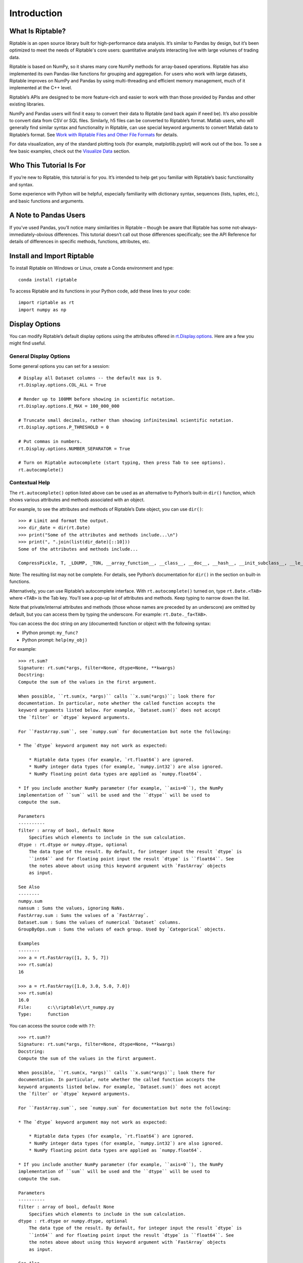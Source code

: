 Introduction
============

What Is Riptable?
-----------------

Riptable is an open source library built for high-performance data
analysis. It’s similar to Pandas by design, but it’s been optimized to
meet the needs of Riptable's core users: quantitative analysts interacting live
with large volumes of trading data.

Riptable is based on NumPy, so it shares many core NumPy methods for
array-based operations. Riptable has also implemented its own Pandas-like 
functions for grouping and aggregation. For users who work with large datasets, 
Riptable improves on NumPy and Pandas by using multi-threading and efficient 
memory management, much of it implemented at the C++ level.

Riptable’s APIs are designed to be more feature-rich and easier to work
with than those provided by Pandas and other existing libraries. 

NumPy and Pandas users will find it easy to convert their data to
Riptable (and back again if need be). It’s also possible to convert data
from CSV or SQL files. Similarly, h5 files can be converted to
Riptable’s format. Matlab users, who will generally find similar syntax
and functionality in Riptable, can use special keyword arguments to
convert Matlab data to Riptable’s format. See `Work with Riptable Files and Other File Formats <tutorial_io.rst>`__ for details.

For data visualization, any of the standard plotting tools (for example,
matplotlib.pyplot) will work out of the box. To see a few basic
examples, check out the `Visualize Data <tutorial_visualize.rst>`__
section.

Who This Tutorial Is For
------------------------

If you’re new to Riptable, this tutorial is for you. It’s intended to
help get you familiar with Riptable’s basic functionality and syntax.

Some experience with Python will be helpful, especially familiarity with
dictionary syntax, sequences (lists, tuples, etc.), and basic functions
and arguments.

A Note to Pandas Users
----------------------

If you’ve used Pandas, you’ll notice many similarities in Riptable –
though be aware that Riptable has some not-always-immediately-obvious
differences. This tutorial doesn’t call out those differences
specifically; see the API Reference for details of differences in specific 
methods, functions, attributes, etc.

Install and Import Riptable
---------------------------

To install Riptable on Windows or Linux, create a Conda environment and type::

    conda install riptable

To access Riptable and its functions in your Python code, add these
lines to your code::

    import riptable as rt
    import numpy as np

Display Options
---------------

You can modify Riptable’s default display options using the attributes
offered in
`rt.Display.options <https://github.com/rtosholdings/riptable/blob/master/riptable/Utils/display_options.py>`__.
Here are a few you might find useful.

General Display Options
~~~~~~~~~~~~~~~~~~~~~~~

Some general options you can set for a session::

    # Display all Dataset columns -- the default max is 9.
    rt.Display.options.COL_ALL = True
    
    # Render up to 100MM before showing in scientific notation.
    rt.Display.options.E_MAX = 100_000_000
    
    # Truncate small decimals, rather than showing infinitesimal scientific notation.
    rt.Display.options.P_THRESHOLD = 0
    
    # Put commas in numbers.
    rt.Display.options.NUMBER_SEPARATOR = True
    
    # Turn on Riptable autocomplete (start typing, then press Tab to see options).
    rt.autocomplete()

Contextual Help
~~~~~~~~~~~~~~~

The ``rt.autocomplete()`` option listed above can be used as an
alternative to Python’s built-in ``dir()`` function, which shows various
attributes and methods associated with an object.

For example, to see the attributes and methods of Riptable’s Date
object, you can use ``dir()``::

    >>> # Limit and format the output.
    >>> dir_date = dir(rt.Date)
    >>> print("Some of the attributes and methods include...\n")
    >>> print(", ".join(list(dir_date)[::10]))
    Some of the attributes and methods include...

    CompressPickle, T, _LDUMP, _TON, __array_function__, __class__, __doc__, __hash__, __init_subclass__, __le__, __new__, __rfloordiv__, __rsub__, __truediv__, _check_mathops, _fa_keyword_wrapper, _max, _nanstd, _reduce_op_identity_value, _yearday_splits_leap, argpartition, clip_upper, cummin, differs, ema_decay, format_date_num, is_leapyear, isnormal, map_old, move_mean, nanmean, nonzero, push, reshape, round, sign, strides, tolist, year
    

Note: The resulting list may not be complete. For details, see Python’s
documentation for ``dir()`` in the section on built-in functions.

Alternatively, you can use Riptable’s autocomplete interface. With
``rt.autocomplete()`` turned on, type ``rt.Date.<TAB>`` where ``<TAB>``
is the Tab key. You’ll see a pop-up list of attributes and methods. Keep
typing to narrow down the list.

.. image:: rt_autocomplete.png
   :width: 224px
   :height: 220px

Note that private/internal attributes and methods (those whose names are
preceded by an underscore) are omitted by default, but you can access
them by typing the underscore. For example: ``rt.Date._fa<TAB>``.

.. image:: rt_autocomplete_internal.png
   :width: 286px
   :height: 116px

You can access the doc string on any (documented) function or object
with the following syntax:

-  IPython prompt: ``my_func?``
-  Python prompt: ``help(my_obj)``

For example::

    >>> rt.sum?
    Signature: rt.sum(*args, filter=None, dtype=None, **kwargs)
    Docstring:
    Compute the sum of the values in the first argument. 

    When possible, ``rt.sum(x, *args)`` calls ``x.sum(*args)``; look there for
    documentation. In particular, note whether the called function accepts the
    keyword arguments listed below. For example, `Dataset.sum()` does not accept
    the `filter` or `dtype` keyword arguments.

    For ``FastArray.sum``, see `numpy.sum` for documentation but note the following:

    * The `dtype` keyword argument may not work as expected:

        * Riptable data types (for example, `rt.float64`) are ignored. 
        * NumPy integer data types (for example, `numpy.int32`) are also ignored. 
        * NumPy floating point data types are applied as `numpy.float64`.

    * If you include another NumPy parameter (for example, ``axis=0``), the NumPy
    implementation of ``sum`` will be used and the ``dtype`` will be used to 
    compute the sum.
        
    Parameters
    ----------
    filter : array of bool, default None
        Specifies which elements to include in the sum calculation.          
    dtype : rt.dtype or numpy.dtype, optional
        The data type of the result. By default, for integer input the result `dtype` is 
        ``int64`` and for floating point input the result `dtype` is ``float64``. See 
        the notes above about using this keyword argument with `FastArray` objects 
        as input.
        
    See Also
    --------
    numpy.sum
    nansum : Sums the values, ignoring NaNs.
    FastArray.sum : Sums the values of a `FastArray`.
    Dataset.sum : Sums the values of numerical `Dataset` columns.
    GroupByOps.sum : Sums the values of each group. Used by `Categorical` objects.
            
    Examples
    --------
    >>> a = rt.FastArray([1, 3, 5, 7])
    >>> rt.sum(a)
    16

    >>> a = rt.FastArray([1.0, 3.0, 5.0, 7.0])
    >>> rt.sum(a)
    16.0
    File:      c:\\riptable\\rt_numpy.py
    Type:      function


You can access the source code with ``??``::

    >>> rt.sum??
    Signature: rt.sum(*args, filter=None, dtype=None, **kwargs)
    Docstring:
    Compute the sum of the values in the first argument. 

    When possible, ``rt.sum(x, *args)`` calls ``x.sum(*args)``; look there for
    documentation. In particular, note whether the called function accepts the
    keyword arguments listed below. For example, `Dataset.sum()` does not accept
    the `filter` or `dtype` keyword arguments.

    For ``FastArray.sum``, see `numpy.sum` for documentation but note the following:

    * The `dtype` keyword argument may not work as expected:

        * Riptable data types (for example, `rt.float64`) are ignored. 
        * NumPy integer data types (for example, `numpy.int32`) are also ignored. 
        * NumPy floating point data types are applied as `numpy.float64`.

    * If you include another NumPy parameter (for example, ``axis=0``), the NumPy
    implementation of ``sum`` will be used and the ``dtype`` will be used to 
    compute the sum.
        
    Parameters
    ----------
    filter : array of bool, default None
        Specifies which elements to include in the sum calculation.          
    dtype : rt.dtype or numpy.dtype, optional
        The data type of the result. By default, for integer input the result `dtype` is 
        ``int64`` and for floating point input the result `dtype` is ``float64``. See 
        the notes above about using this keyword argument with `FastArray` objects 
        as input.
        
    See Also
    --------
    numpy.sum
    nansum : Sums the values, ignoring NaNs.
    FastArray.sum : Sums the values of a `FastArray`.
    Dataset.sum : Sums the values of numerical `Dataset` columns.
    GroupByOps.sum : Sums the values of each group. Used by `Categorical` objects.
            
    Examples
    --------
    >>> a = rt.FastArray([1, 3, 5, 7])
    >>> rt.sum(a)
    16

    >>> a = rt.FastArray([1.0, 3.0, 5.0, 7.0])
    >>> rt.sum(a)
    16.0
    Source:   
    def sum(*args,filter = None, dtype = None,**kwargs):
        '''
        Compute the sum of the values in the first argument. 

        When possible, ``rt.sum(x, *args)`` calls ``x.sum(*args)``; look there for
        documentation. In particular, note whether the called function accepts the
        keyword arguments listed below. For example, `Dataset.sum()` does not accept
        the `filter` or `dtype` keyword arguments.
        
        For ``FastArray.sum``, see `numpy.sum` for documentation but note the following:
        
        * The `dtype` keyword argument may not work as expected:
        
            * Riptable data types (for example, `rt.float64`) are ignored. 
            * NumPy integer data types (for example, `numpy.int32`) are also ignored. 
            * NumPy floating point data types are applied as `numpy.float64`.
        
        * If you include another NumPy parameter (for example, ``axis=0``), the NumPy
        implementation of ``sum`` will be used and the ``dtype`` will be used to 
        compute the sum.
            
        Parameters
        ----------
        filter : array of bool, default None
            Specifies which elements to include in the sum calculation.          
        dtype : rt.dtype or numpy.dtype, optional
            The data type of the result. By default, for integer input the result `dtype` is 
            ``int64`` and for floating point input the result `dtype` is ``float64``. See 
            the notes above about using this keyword argument with `FastArray` objects 
            as input.
            
        See Also
        --------
        numpy.sum
        nansum : Sums the values, ignoring NaNs.
        FastArray.sum : Sums the values of a `FastArray`.
        Dataset.sum : Sums the values of numerical `Dataset` columns.
        GroupByOps.sum : Sums the values of each group. Used by `Categorical` objects.
                
        Examples
        --------
        >>> a = rt.FastArray([1, 3, 5, 7])
        >>> rt.sum(a)
        16
        
        >>> a = rt.FastArray([1.0, 3.0, 5.0, 7.0])
        >>> rt.sum(a)
        16.0
        '''
        kwargs = _np_keyword_wrapper(filter=filter, dtype=dtype, **kwargs)
        args = _convert_cat_args(args)
        if hasattr(args[0], 'sum'):
            return args[0].sum(*args[1:], **kwargs)
        return builtins.sum(*args,**kwargs)
    File:      c:\\riptable\\rt_numpy.py
    Type:      function

Dataset Display Options
~~~~~~~~~~~~~~~~~~~~~~~

When you view a Dataset, some data might be elided or truncated. By
default:

-  Up to 9 columns are shown. If the Dataset has more than 9 columns,
   the middle columns are elided (with a “…” column displayed).
-  Up to 30 rows are shown. If the Dataset has more than 30 rows, the
   middle rows are elided (with a “…” row displayed).
-  Strings are displayed up to 15 characters, with additional characters
   truncated.

The following internal/private methods override the defaults on a
per-display basis:

-  Show all columns and rows (up to 10,000 rows), as well as long
   strings: ``ds._A``
-  Show all columns and long strings: ``ds._H``
-  Show all columns with wrapping, and long strings: ``ds._G``
-  Show all rows (up to 10,000): ``ds._V``
-  Transpose columns and rows: ``ds._T``

Now that we’re all set up, we’re ready to look at Riptable’s
foundational data structures: `Riptable Datasets, FastArrays,
and Structs <tutorial_datasets.rst>`__.

--------------

Questions or comments about this guide? Email
|rtosholdings_docs|.
